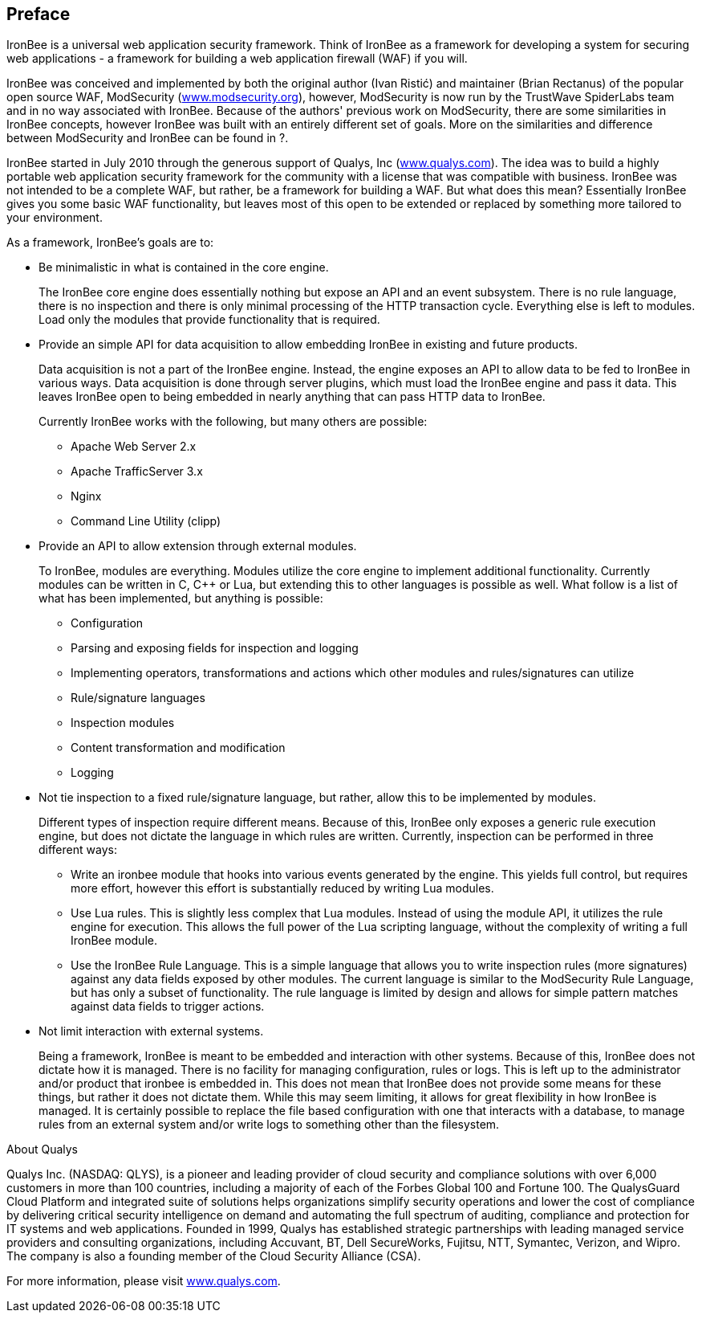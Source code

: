 Preface
-------

IronBee is a universal web application security framework. Think of
IronBee as a framework for developing a system for securing web
applications - a framework for building a web application firewall (WAF)
if you will.

IronBee was conceived and implemented by both the original author (Ivan
Ristić) and maintainer (Brian Rectanus) of the popular open source WAF,
ModSecurity (https://www.modsecurity.org/[www.modsecurity.org]),
however, ModSecurity is now run by the TrustWave SpiderLabs team and in
no way associated with IronBee. Because of the authors' previous work on
ModSecurity, there are some similarities in IronBee concepts, however
IronBee was built with an entirely different set of goals. More on the
similarities and difference between ModSecurity and IronBee can be found
in ?.

IronBee started in July 2010 through the generous support of Qualys, Inc
(https://www.qualys.com/[www.qualys.com]). The idea was to build a
highly portable web application security framework for the community
with a license that was compatible with business. IronBee was not
intended to be a complete WAF, but rather, be a framework for building a
WAF. But what does this mean? Essentially IronBee gives you some basic
WAF functionality, but leaves most of this open to be extended or
replaced by something more tailored to your environment.

As a framework, IronBee's goals are to:

* Be minimalistic in what is contained in the core engine.
+
The IronBee core engine does essentially nothing but expose an API and
an event subsystem. There is no rule language, there is no inspection
and there is only minimal processing of the HTTP transaction cycle.
Everything else is left to modules. Load only the modules that provide
functionality that is required.

* Provide an simple API for data acquisition to allow embedding IronBee
in existing and future products.
+
Data acquisition is not a part of the IronBee engine. Instead, the
engine exposes an API to allow data to be fed to IronBee in various
ways. Data acquisition is done through server plugins, which must load
the IronBee engine and pass it data. This leaves IronBee open to being
embedded in nearly anything that can pass HTTP data to IronBee.
+
Currently IronBee works with the following, but many others are
possible:

** Apache Web Server 2.x
** Apache TrafficServer 3.x
** Nginx
** Command Line Utility (clipp)

* Provide an API to allow extension through external modules.
+
To IronBee, modules are everything. Modules utilize the core engine to
implement additional functionality. Currently modules can be written in
C, C++ or Lua, but extending this to other languages is possible as
well. What follow is a list of what has been implemented, but anything
is possible:

** Configuration

** Parsing and exposing fields for inspection and logging

** Implementing operators, transformations and actions which other
modules and rules/signatures can utilize

** Rule/signature languages

** Inspection modules

** Content transformation and modification

** Logging

* Not tie inspection to a fixed rule/signature language, but rather,
allow this to be implemented by modules.
+
Different types of inspection require different means. Because of this,
IronBee only exposes a generic rule execution engine, but does not
dictate the language in which rules are written. Currently, inspection
can be performed in three different ways:

** Write an ironbee module that hooks into various events generated by
the engine. This yields full control, but requires more effort, however
this effort is substantially reduced by writing Lua modules.

** Use Lua rules. This is slightly less complex that Lua modules.
Instead of using the module API, it utilizes the rule engine for
execution. This allows the full power of the Lua scripting language,
without the complexity of writing a full IronBee module.

** Use the IronBee Rule Language. This is a simple language that allows
you to write inspection rules (more signatures) against any data fields
exposed by other modules. The current language is similar to the
ModSecurity Rule Language, but has only a subset of functionality. The
rule language is limited by design and allows for simple pattern matches
against data fields to trigger actions.

* Not limit interaction with external systems.
+
Being a framework, IronBee is meant to be embedded and interaction with
other systems. Because of this, IronBee does not dictate how it is
managed. There is no facility for managing configuration, rules or logs.
This is left up to the administrator and/or product that ironbee is
embedded in. This does not mean that IronBee does not provide some means
for these things, but rather it does not dictate them. While this may
seem limiting, it allows for great flexibility in how IronBee is
managed. It is certainly possible to replace the file based
configuration with one that interacts with a database, to manage rules
from an external system and/or write logs to something other than the
filesystem.

.About Qualys
************************************************************************
Qualys Inc. (NASDAQ: QLYS), is a pioneer and leading provider of cloud
security and compliance solutions with over 6,000 customers in more than
100 countries, including a majority of each of the Forbes Global 100 and
Fortune 100. The QualysGuard Cloud Platform and integrated suite of
solutions helps organizations simplify security operations and lower the
cost of compliance by delivering critical security intelligence on
demand and automating the full spectrum of auditing, compliance and
protection for IT systems and web applications. Founded in 1999, Qualys
has established strategic partnerships with leading managed service
providers and consulting organizations, including Accuvant, BT, Dell
SecureWorks, Fujitsu, NTT, Symantec, Verizon, and Wipro. The company is
also a founding member of the Cloud Security Alliance (CSA).

For more information, please visit
https://www.qualys.com/[www.qualys.com].
************************************************************************
